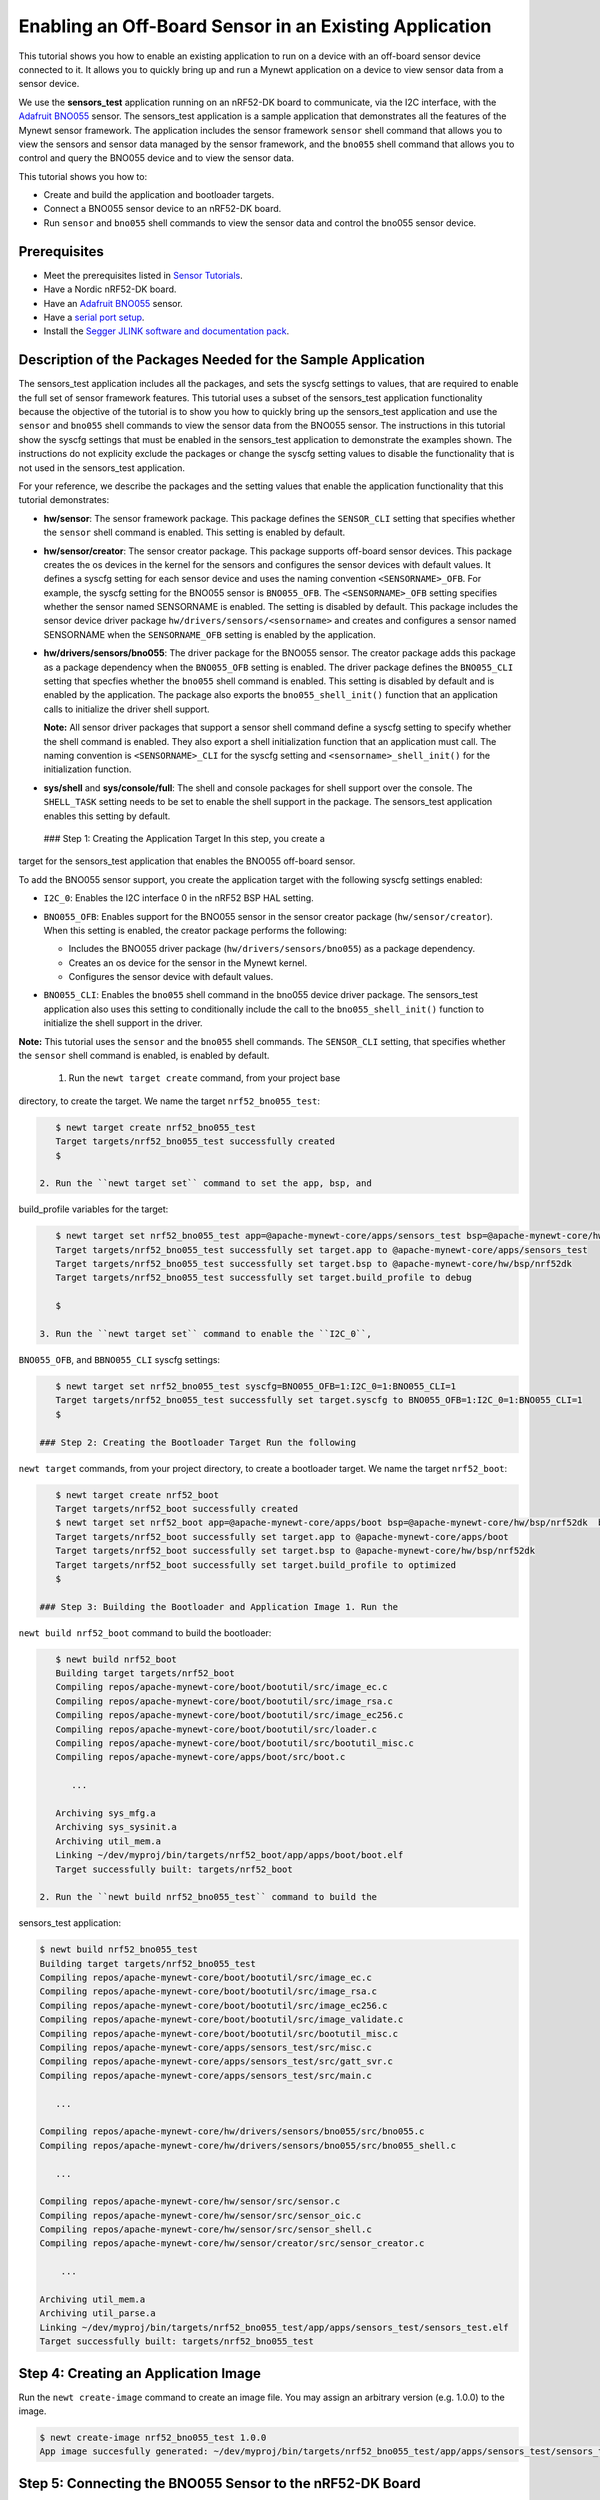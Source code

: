 Enabling an Off-Board Sensor in an Existing Application
-------------------------------------------------------

This tutorial shows you how to enable an existing application to run on
a device with an off-board sensor device connected to it. It allows you
to quickly bring up and run a Mynewt application on a device to view
sensor data from a sensor device.

We use the **sensors\_test** application running on an nRF52-DK board to
communicate, via the I2C interface, with the `Adafruit
BNO055 <https://learn.adafruit.com/adafruit-bno055-absolute-orientation-sensor/overview>`__
sensor. The sensors\_test application is a sample application that
demonstrates all the features of the Mynewt sensor framework. The
application includes the sensor framework ``sensor`` shell command that
allows you to view the sensors and sensor data managed by the sensor
framework, and the ``bno055`` shell command that allows you to control
and query the BNO055 device and to view the sensor data.

This tutorial shows you how to:

-  Create and build the application and bootloader targets.
-  Connect a BNO055 sensor device to an nRF52-DK board.
-  Run ``sensor`` and ``bno055`` shell commands to view the sensor data
   and control the bno055 sensor device.

Prerequisites
~~~~~~~~~~~~~

-  Meet the prerequisites listed in `Sensor
   Tutorials </os/tutorials/sensors/sensors.html>`__.
-  Have a Nordic nRF52-DK board.
-  Have an `Adafruit
   BNO055 <https://learn.adafruit.com/adafruit-bno055-absolute-orientation-sensor/overview>`__
   sensor.
-  Have a `serial port setup </os/get_started/serial_access.html>`__.
-  Install the `Segger JLINK software and documentation
   pack <https://www.segger.com/jlink-software.html>`__.

Description of the Packages Needed for the Sample Application
~~~~~~~~~~~~~~~~~~~~~~~~~~~~~~~~~~~~~~~~~~~~~~~~~~~~~~~~~~~~~

The sensors\_test application includes all the packages, and sets the
syscfg settings to values, that are required to enable the full set of
sensor framework features. This tutorial uses a subset of the
sensors\_test application functionality because the objective of the
tutorial is to show you how to quickly bring up the sensors\_test
application and use the ``sensor`` and ``bno055`` shell commands to view
the sensor data from the BNO055 sensor. The instructions in this
tutorial show the syscfg settings that must be enabled in the
sensors\_test application to demonstrate the examples shown. The
instructions do not explicity exclude the packages or change the syscfg
setting values to disable the functionality that is not used in the
sensors\_test application.

For your reference, we describe the packages and the setting values that
enable the application functionality that this tutorial demonstrates:

-  **hw/sensor**: The sensor framework package. This package defines the
   ``SENSOR_CLI`` setting that specifies whether the ``sensor`` shell
   command is enabled. This setting is enabled by default.

-  **hw/sensor/creator**: The sensor creator package. This package
   supports off-board sensor devices. This package creates the os
   devices in the kernel for the sensors and configures the sensor
   devices with default values. It defines a syscfg setting for each
   sensor device and uses the naming convention ``<SENSORNAME>_OFB``.
   For example, the syscfg setting for the BNO055 sensor is
   ``BNO055_OFB``. The ``<SENSORNAME>_OFB`` setting specifies whether
   the sensor named SENSORNAME is enabled. The setting is disabled by
   default. This package includes the sensor device driver package
   ``hw/drivers/sensors/<sensorname>`` and creates and configures a
   sensor named SENSORNAME when the ``SENSORNAME_OFB`` setting is
   enabled by the application.
-  **hw/drivers/sensors/bno055**: The driver package for the BNO055
   sensor. The creator package adds this package as a package dependency
   when the ``BNO055_OFB`` setting is enabled. The driver package
   defines the ``BNO055_CLI`` setting that specfies whether the
   ``bno055`` shell command is enabled. This setting is disabled by
   default and is enabled by the application. The package also exports
   the ``bno055_shell_init()`` function that an application calls to
   initialize the driver shell support.

   **Note:** All sensor driver packages that support a sensor shell
   command define a syscfg setting to specify whether the shell command
   is enabled. They also export a shell initialization function that an
   application must call. The naming convention is ``<SENSORNAME>_CLI``
   for the syscfg setting and ``<sensorname>_shell_init()`` for the
   initialization function.

-  **sys/shell** and **sys/console/full**: The shell and console
   packages for shell support over the console. The ``SHELL_TASK``
   setting needs to be set to enable the shell support in the package.
   The sensors\_test application enables this setting by default.

 ### Step 1: Creating the Application Target In this step, you create a
target for the sensors\_test application that enables the BNO055
off-board sensor.

To add the BNO055 sensor support, you create the application target with
the following syscfg settings enabled:

-  ``I2C_0``: Enables the I2C interface 0 in the nRF52 BSP HAL setting.
-  | ``BNO055_OFB``: Enables support for the BNO055 sensor in the sensor
     creator package (``hw/sensor/creator``).
   | When this setting is enabled, the creator package performs the
     following:

   -  Includes the BNO055 driver package (``hw/drivers/sensors/bno055``)
      as a package dependency.
   -  Creates an os device for the sensor in the Mynewt kernel.
   -  Configures the sensor device with default values.

-  ``BNO055_CLI``: Enables the ``bno055`` shell command in the bno055
   device driver package. The sensors\_test application also uses this
   setting to conditionally include the call to the
   ``bno055_shell_init()`` function to initialize the shell support in
   the driver.

**Note:** This tutorial uses the ``sensor`` and the ``bno055`` shell
commands. The ``SENSOR_CLI`` setting, that specifies whether the
``sensor`` shell command is enabled, is enabled by default.

 1. Run the ``newt target create`` command, from your project base
directory, to create the target. We name the target
``nrf52_bno055_test``:

.. code-block:: console


    $ newt target create nrf52_bno055_test
    Target targets/nrf52_bno055_test successfully created
    $

 2. Run the ``newt target set`` command to set the app, bsp, and
build\_profile variables for the target:

.. code-block:: console


    $ newt target set nrf52_bno055_test app=@apache-mynewt-core/apps/sensors_test bsp=@apache-mynewt-core/hw/bsp/nrf52dk build_profile=debug 
    Target targets/nrf52_bno055_test successfully set target.app to @apache-mynewt-core/apps/sensors_test
    Target targets/nrf52_bno055_test successfully set target.bsp to @apache-mynewt-core/hw/bsp/nrf52dk
    Target targets/nrf52_bno055_test successfully set target.build_profile to debug

    $

 3. Run the ``newt target set`` command to enable the ``I2C_0``,
``BNO055_OFB``, and ``BBNO055_CLI`` syscfg settings:

.. code-block:: console


    $ newt target set nrf52_bno055_test syscfg=BNO055_OFB=1:I2C_0=1:BNO055_CLI=1
    Target targets/nrf52_bno055_test successfully set target.syscfg to BNO055_OFB=1:I2C_0=1:BNO055_CLI=1
    $

 ### Step 2: Creating the Bootloader Target Run the following
``newt target`` commands, from your project directory, to create a
bootloader target. We name the target ``nrf52_boot``:

.. code-block:: console


    $ newt target create nrf52_boot
    Target targets/nrf52_boot successfully created 
    $ newt target set nrf52_boot app=@apache-mynewt-core/apps/boot bsp=@apache-mynewt-core/hw/bsp/nrf52dk  build_profile=optimized
    Target targets/nrf52_boot successfully set target.app to @apache-mynewt-core/apps/boot
    Target targets/nrf52_boot successfully set target.bsp to @apache-mynewt-core/hw/bsp/nrf52dk
    Target targets/nrf52_boot successfully set target.build_profile to optimized
    $

 ### Step 3: Building the Bootloader and Application Image 1. Run the
``newt build nrf52_boot`` command to build the bootloader:

.. code-block:: console

    $ newt build nrf52_boot
    Building target targets/nrf52_boot
    Compiling repos/apache-mynewt-core/boot/bootutil/src/image_ec.c
    Compiling repos/apache-mynewt-core/boot/bootutil/src/image_rsa.c
    Compiling repos/apache-mynewt-core/boot/bootutil/src/image_ec256.c
    Compiling repos/apache-mynewt-core/boot/bootutil/src/loader.c
    Compiling repos/apache-mynewt-core/boot/bootutil/src/bootutil_misc.c
    Compiling repos/apache-mynewt-core/apps/boot/src/boot.c

       ...

    Archiving sys_mfg.a
    Archiving sys_sysinit.a
    Archiving util_mem.a
    Linking ~/dev/myproj/bin/targets/nrf52_boot/app/apps/boot/boot.elf
    Target successfully built: targets/nrf52_boot

 2. Run the ``newt build nrf52_bno055_test`` command to build the
sensors\_test application:

.. code-block:: console

    $ newt build nrf52_bno055_test
    Building target targets/nrf52_bno055_test
    Compiling repos/apache-mynewt-core/boot/bootutil/src/image_ec.c
    Compiling repos/apache-mynewt-core/boot/bootutil/src/image_rsa.c
    Compiling repos/apache-mynewt-core/boot/bootutil/src/image_ec256.c
    Compiling repos/apache-mynewt-core/boot/bootutil/src/image_validate.c
    Compiling repos/apache-mynewt-core/boot/bootutil/src/bootutil_misc.c
    Compiling repos/apache-mynewt-core/apps/sensors_test/src/misc.c
    Compiling repos/apache-mynewt-core/apps/sensors_test/src/gatt_svr.c
    Compiling repos/apache-mynewt-core/apps/sensors_test/src/main.c

       ...

    Compiling repos/apache-mynewt-core/hw/drivers/sensors/bno055/src/bno055.c
    Compiling repos/apache-mynewt-core/hw/drivers/sensors/bno055/src/bno055_shell.c

       ...

    Compiling repos/apache-mynewt-core/hw/sensor/src/sensor.c
    Compiling repos/apache-mynewt-core/hw/sensor/src/sensor_oic.c
    Compiling repos/apache-mynewt-core/hw/sensor/src/sensor_shell.c
    Compiling repos/apache-mynewt-core/hw/sensor/creator/src/sensor_creator.c

        ...

    Archiving util_mem.a
    Archiving util_parse.a
    Linking ~/dev/myproj/bin/targets/nrf52_bno055_test/app/apps/sensors_test/sensors_test.elf
    Target successfully built: targets/nrf52_bno055_test

Step 4: Creating an Application Image
~~~~~~~~~~~~~~~~~~~~~~~~~~~~~~~~~~~~~

Run the ``newt create-image`` command to create an image file. You may
assign an arbitrary version (e.g. 1.0.0) to the image.

.. code-block:: console


    $ newt create-image nrf52_bno055_test 1.0.0
    App image succesfully generated: ~/dev/myproj/bin/targets/nrf52_bno055_test/app/apps/sensors_test/sensors_test.img

Step 5: Connecting the BNO055 Sensor to the nRF52-DK Board
~~~~~~~~~~~~~~~~~~~~~~~~~~~~~~~~~~~~~~~~~~~~~~~~~~~~~~~~~~

Connect the pins from the BNO055 sensor to the nRF52-DK board as
specified in the following table:

+----------+--------------+----------------+
| Lines    | BNO055 Pin   | nRF52-DK Pin   |
+==========+==============+================+
| Power    | Vin          | 5V             |
+----------+--------------+----------------+
| Clock    | SCL          | P0.27          |
+----------+--------------+----------------+
| Data     | SDA          | P0.26          |
+----------+--------------+----------------+
| Ground   | GND          | GND            |
+----------+--------------+----------------+

|Alt Layout - BNO055| |Alt Layout - NRF52\_IC2|

 ### Step 6: Connecting the nRF52-DK Board to your Computer 1. Set up
two connections between your computer and the nRF52-DK board:

-  A serial connection to communicate with the sensors\_test application
   and view the sensor data and hardware information via the Mynewt
   shell.

   You can reference the `Serial Port
   Setup <../get_started/serial_access.html>`__ tutorial for more
   information on setting up a serial communication.

-  A connection from your computer to the micro-USB port on the nRF52-DK
   board to power the board and to load the bootloader and application
   image.

 2. Turn the power on the board to ON. You should see the green LED
light up on the board.

 ### Step 7: Loading the Bootloader and the Application Image 1. Run the
``newt load nrf52_boot`` command to load the bootloader onto the board:

.. code-block:: console


    $ newt load nrf52_boot
    Loading bootloader
    $

 2. Run the ``newt load nrf52_bno055_test`` command to load the
application image on to the board:

.. code-block:: console


    $ newt load nrf52_bno055_test
    Loading app image into slot 1
    $ 

 3. Power the nRF52-DK board OFF and ON. ### Step 8: Using a Terminal
Emulator to Connect to the Application Console

Start up a terminal emulator to connect the sensors\_test application
console. You can use one of the terminal emulators listed below or one
of your choice:

-  On Mac OS and Linux platforms, you can run
   ``minicom -D /dev/tty.usbserial-<port> -b 115200`` to connect to the
   console of your app. Note that on Linux, the format of the port name
   is ``/dev/ttyUSB<N>``, where N is a number.

-  On Windows, you can use a terminal application such as PuTTY to
   connect to the device.

   If you located your port from a MinGW terminal, the port name format
   is ``/dev/ttyS<N>``, where ``N`` is a number. You must map the port
   name to a Windows COM port: ``/dev/ttyS<N>`` maps to ``COM<N+1>``.
   For example, ``/dev/ttyS2`` maps to ``COM3``.

   You can also use the Windows Device Manager to locate the COM port.

 We use minicom for this tutorial. After minicom connects, enter
<return> to ensure the shell is running. You should see the ``compat>``
prompt:

.. code-block:: console


    Welcome to minicom 2.7.1

    OPTIONS: 
    Compiled on May 17 2017, 15:29:14.
    Port /dev/tty.usbserial, 13:55:21

    Press Meta-Z for help on special keys


    010674 compat> 

 ### Step 9: Viewing the Registered Sensors and Sensor Data The sensor
framework package implements the ``sensor`` shell command. This command
allows you to:

-  List all the registered sensor devices.
-  View the sensor types that a registered sensor device supports.
-  Read sensor data samples.

To view the command syntax, enter ``sensor``

.. code-block:: console


    002340 Possible commands for sensor are:
    002341   list
    002341       list of sensors registered
    002342   read <sensor_name> <type> [-n nsamples] [-i poll_itvl(ms)] [-d poll_du]
    002344       read <no_of_samples> from sensor<sensor_name> of type:<type> at pr 
    002347       at <poll_interval> rate for <poll_duration>
    002348   type <sensor_name>
    002349       types supported by registered sensor
    002350 compat> 

 #### Listing the Registered Sensors You use the ``sensor list`` command
to list all the registered sensor devices:

.. code-block:: console


    031798 compat> sensor list
    129441 sensor dev = bno055_0, configured type = 0x1 0x2 0x4 0x200 0x1000 0x2000 
    129444 compat> 

The output shows one sensor, **bno055\_0**, registered, and the
configured types for the sensor. A configure type is a subset of the
types that a sensor supports.

Listing the Types that a Sensor Supports
^^^^^^^^^^^^^^^^^^^^^^^^^^^^^^^^^^^^^^^^

You use the ``sensor type`` command to list the types that a sensor
supports:

.. code-block:: console


    031822 compat> sensor type bno055_0                                             
    033156 sensor dev = bno055_0,
    type =
    033157     accelerometer: 0x1                                               
    033157     magnetic field: 0x2                                                  
    033158     gyroscope: 0x4                                                       
    033159     temperature: 0x10                                                    
    033160     vector: 0x200                                                        
    033160     accel: 0x1000                                                        
    033161     gravity: 0x2000                                                      
    033162     euler: 0x4000    

 #### Viewing Sensor Data Samples You use the ``sensor read`` command to
read data samples for a configured type. You can specify the number of
samples to read, a poll interval, and a poll duration. You can only view
sensor data for the sensor types that a sensor device is configured for.

**Example 1:** Read 5 samples of accelerometer data from the
**bno055\_0** sensor:

.. code-block:: console


    033163 compat> sensor read bno055_0 0x1 -n 5                                    
    042974 ts: [ secs: 335 usecs: 745441 cputime: 336218225 ]                       
    042976 x = -0.519999968 y = -7.289999968 z = 6.489999776                        
    042978 ts: [ secs: 335 usecs: 771216 cputime: 336244000 ]                       
    042979 x = -0.529999968 y = -7.360000128 z = 6.559999936                        
    042981 ts: [ secs: 335 usecs: 794640 cputime: 336267424 ]                       
    042982 x = -0.529999968 y = -7.340000160 z = 6.480000032                        
    042983 ts: [ secs: 335 usecs: 810795 cputime: 336283579 ]                       
    042984 x = -0.519999968 y = -7.300000192 z = 6.530000224                        
    042986 ts: [ secs: 335 usecs: 833703 cputime: 336306487 ]                       
    042987 x = -0.510000000 y = -7.309999936 z = 6.380000128  

Each sample contains two lines of output. The first line is the time
when the sample is read. The second line is the sample data. For the
example output:

These two lines are for the first sample:

.. code-block:: console


    042974 ts: [ secs: 335 usecs: 745441 cputime: 336218225 ]                       
    042976 x = -0.519999968 y = -7.289999968 z = 6.489999776                        

 These two lines are for the last sample:

.. code-block:: console


    042986 ts: [ secs: 335 usecs: 833703 cputime: 336306487 ]                       
    042987 x = -0.510000000 y = -7.309999936 z = 6.380000128  

**Example 2:** Read the vector data at 20 ms poll interval. You can
enter ``ctrl-c``, ``q <return>``, or ``Q <return>`` to stop the polling.

.. code-block:: console

    002350 compat> sensor read bno055_0 0x200 -i 20 
    019271 ts: [ secs: 150 usecs: 560056 cputime: 151019584 ]
    019272 x = 3.442626944 y = 0.026977540 z = 3.993286144 w = 0.829833984 
    019274 ts: [ secs: 150 usecs: 580598 cputime: 151040126 ]
    019275 x = 3.442626944 y = 0.026977540 z = 3.993286144 w = 0.829833984          
    019277 ts: [ secs: 150 usecs: 604036 cputime: 151063564 ]                       
    019278 x = 3.442626944 y = 0.026977540 z = 3.993286144 w = 0.829833984          
    019280 ts: [ secs: 150 usecs: 627474 cputime: 151087002 ]                       
    019281 x = 3.442626944 y = 0.026977540 z = 3.993286144 w = 0.829833984          
    019283 ts: [ secs: 150 usecs: 650912 cputime: 151110440 ]                       
    019284 x = 3.442626944 y = 0.026977540 z = 3.993286144 w = 0.829833984          
    019286 ts: [ secs: 150 usecs: 674350 cputime: 151133878 ]                       
    019287 x = 3.442626944 y = 0.026977540 z = 3.993286144 w = 0.829833984          
    019289 ts: [ secs: 150 usecs: 697788 cputime: 151157316 ]                       
    019290 x = 3.442626944 y = 0.026977540 z = 3.993286144 w = 0.829833984          
    019292 ts: [ secs: 150 usecs: 721225 cputime: 151180753 ]                       
    019293 x = 3.442626944 y = 0.026977540 z = 3.993286144 w = 0.829833984          
    019295 ts: [ secs: 150 usecs: 744663 cputime: 151204191 ]                       
    019296 x = 3.442626944 y = 0.026977540 z = 3.993286144 w = 0.829833984          
    019298 ts: [ secs: 150 usecs: 768101 cputime: 151227629 ]                       
    019299 x = 3.442626944 y = 0.026977540 z = 3.993286144 w = 0.829833984          
    019301 ts: [ secs: 150 usecs: 791539 cputime: 151251067 ]                       
    019302 x = 3.442626944 y = 0.026977540 z = 3.993286144 w = 0.829833984   

 ### Step 10: Controlling and Viewing Sensor Device Hardware and Sensor
Data The BNO055 device driver implements the ``bno055`` shell command
that allows you to:

-  Read sensor data samples for all the sensor types that the device
   supports.

   **Note:** The ``sensor`` shell command discussed previously only
   reads sensor data for configured sensor types.

-  Query the chip id, sensor revisions, content of registers, sensor
   offsets.
-  Reset the device.
-  Change the power mode.
-  Change the operation mode.

Enter ``bno055`` to see the command syntax:

.. code-block:: console


    711258 bno055 cmd  [flags...]                                                   
    711259 cmd:                                                                     
    711259  r     [n_samples] [ 0-acc          | 1 -mag       | 2 -gyro    | 4 -tem|
                                9-quat         | 26-linearacc | 27-gravity | 28-eul]
                                                                                    
    711264  mode  [0-config   | 1-acc          | 2 -mag       | 3 -gyro    | 4 -acc|
                   5-accgyro  | 6-maggyro      | 7 -amg       | 8 -imuplus | 9 -com|
                   9-m4g      |11-NDOF_FMC_OFF | 12-NDOF  ]                         
    711269  chip_id                                                                 
    711270  rev                                                                     
    711270  reset                                                                   
    711270  pmode [0-normal   | 1-lowpower     | 2-suspend]                         
    711272  sensor_offsets                                                          
    711272  dumpreg [addr] 

 \*\* Example 3: \*\* Query the device chip id:

.. code-block:: console


    711273 compat> bno055 chip_id                                                   
    769056 0xA0     

**Example 4:** View the sensor revisions:

.. code-block:: console


    827472 compat> bno055 rev                                                       
    862354 accel_rev:0xFB                                                           
    mag_rev:0x32                                                                    
    gyro_rev:0x0F                                                                   
    sw_rev:0x311                                                                    
    bl_rev:0x15   

 ### Next Steps

Now that you have successfully enabled an application to communicate
with a sensor, We recommend that you:

-  Experiment with other ``sensor`` and ``bno055`` shell commands in
   this tutorial to view other types of sensor data.
-  Change the default configuration values for the sensor. See the
   `Changing the Default Configuration for a Sensor
   tutorial </os/tutorials/sensors/sensor_offboard_config.html>`__.
-  Try a different off-board sensor. You can follow most of the
   procedures in this tutorial to enable other sensors in the
   sensors\_test application. The ``syscfg.yml`` file for the
   ``hw/sensor/creator/`` package specifies the off-board sensors that
   Mynewt currently supports. You will need to:

   -  Enable the ``<SENSORNAME>_OFB`` setting to include the sensor
      driver package and to create and initialize the sensor device.
   -  Enable the correct interface in the nRF52 BSP to communicate with
      the sensor device.
   -  Enable the sensor device driver shell command if the driver
      supports the shell. You can check the ``syscfg.yml`` file for the
      sensor device driver package in the
      ``hw/drivers/sensor/<sensorname>`` directory.

-  Try one of the other sensor tutorials listed in the `Sensor Tutorials
   Overview </os/tutorials/sensors/sensors.html>`__.

.. |Alt Layout - BNO055| image:: /os/tutorials/pics/BNO055_small.jpg
.. |Alt Layout - NRF52\_IC2| image:: /os/tutorials/pics/NRF52_I2C_small.jpg

